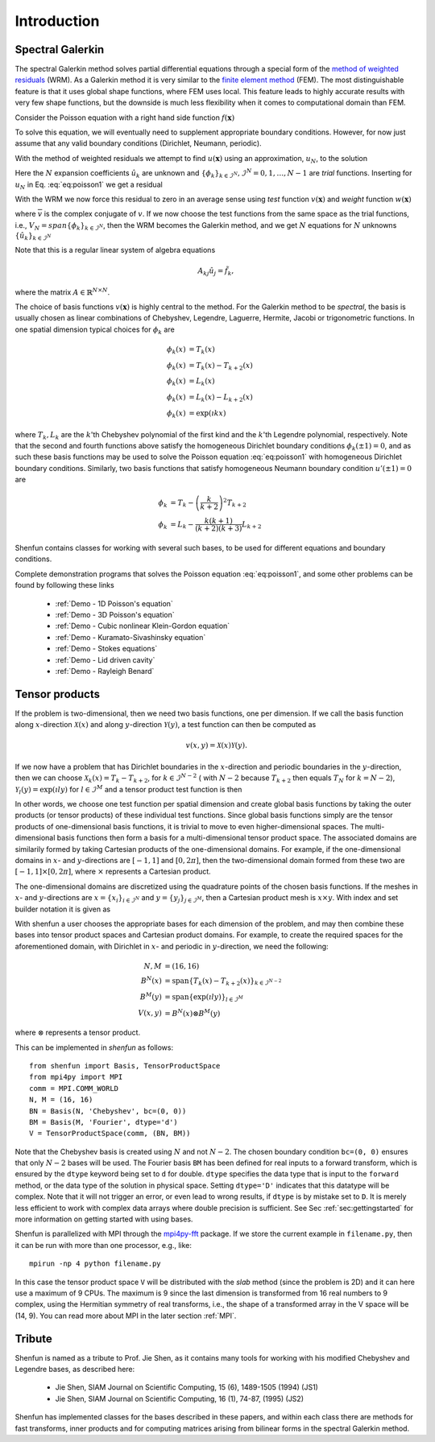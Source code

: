 Introduction
============

Spectral Galerkin
-----------------

The spectral Galerkin method solves partial differential equations through
a special form of the `method of weighted residuals <https://en.wikiversity.org/wiki/Introduction_to_finite_elements/Weighted_residual_methods>`_ (WRM). As a Galerkin method it
is very similar to the `finite element method <https://en.wikipedia.org/wiki/Finite_element_method>`_ (FEM). The most distinguishable
feature is that it uses global shape functions, where FEM uses local. This
feature leads to highly accurate results with very few shape functions, but
the downside is much less flexibility when it comes to computational
domain than FEM.

Consider the Poisson equation with a right hand side function :math:`f(\boldsymbol{x})`

.. math::
   :label: eq:poisson1

    -\nabla^2 u(\boldsymbol{x}) = f(\boldsymbol{x}) \quad \text{for } \, \boldsymbol{x} \in \Omega.

To solve this equation, we will eventually need to supplement
appropriate boundary conditions. However, for now just assume that any valid
boundary conditions (Dirichlet, Neumann, periodic).

With the method of weighted residuals we attempt to find :math:`u(\boldsymbol{x})`
using an approximation, :math:`u_N`, to the solution

.. math::
   :label: eq:mwr_u

    u(\boldsymbol{x}) \approx u_N(\boldsymbol{x}) = \sum_{k=0}^{N-1} \hat{u}_k \phi_k(\boldsymbol{x}).

Here the :math:`N` expansion coefficients :math:`\hat{u}_k` are unknown
and :math:`\{\phi_k\}_{k\in \mathcal{I}^N}, \mathcal{I}^N = 0, 1, \ldots, N-1` are
*trial* functions. Inserting for :math:`u_N` in Eq. :eq:`eq:poisson1` we get
a residual

.. math::
   :label: eq:residual

    R_N(\boldsymbol{x}) = \nabla^2 u_N(\boldsymbol{x}) + f(\boldsymbol{x}) \neq 0.

With the WRM we now force this residual to zero in an average sense using
*test* function :math:`v(\boldsymbol{x})` and *weight* function
:math:`w(\boldsymbol{x})`

.. math::
   :label: eq:wrm_test

    \left(R_N, v \right)_w := \int_{\Omega} R_N(\boldsymbol{x}) \, \overline{v}(\boldsymbol{x}) \, w(\boldsymbol{x}) d\boldsymbol{x} = 0,

where :math:`\overline{v}` is the complex conjugate of :math:`v`. If we
now choose the test functions from the same space as the trial functions,
i.e., :math:`V_N=span\{\phi_k\}_{k\in \mathcal{I}^N}`,
then the WRM becomes the Galerkin method, and we get :math:`N` equations for
:math:`N` unknowns :math:`\{\hat{u}_k\}_{k\in \mathcal{I}^N}`

.. math::
   :label: eq:galerkin

    \sum_{j\in \mathcal{I}^N} \underbrace{\left(-\nabla^2 \phi_j, \phi_k \right)_w}_{A_{kj}} \hat{u}_j = \left( f, \phi_k \right)_w, \text{ for } k \in \mathcal{I}^N.

Note that this is a regular linear system of algebra equations

.. math::

    A_{kj} \hat{u}_{j} = \tilde{f}_k,

where the matrix :math:`A \in \mathbb{R}^{N \times N}`.

The choice of basis functions :math:`v(\boldsymbol{x})` is highly central to the method.
For the Galerkin method to be *spectral*, the basis is usually chosen as linear
combinations of Chebyshev, Legendre, Laguerre, Hermite, Jacobi or trigonometric functions.
In one spatial dimension typical choices for :math:`\phi_k` are

.. math::

   \phi_k(x) &= T_k(x) \\
   \phi_k(x) &= T_k(x) - T_{k+2}(x) \\
   \phi_k(x) &= L_k(x) \\
   \phi_k(x) &= L_k(x) - L_{k+2}(x) \\
   \phi_k(x) &= \exp(\imath k x)

where :math:`T_k, L_k` are the :math:`k`'th Chebyshev polynomial of the first
kind and the :math:`k`'th Legendre polynomial, respectively. Note that the
second and fourth functions above satisfy the homogeneous Dirichlet boundary
conditions :math:`\phi_k(\pm 1) = 0`, and as such these basis functions may be
used to solve the Poisson equation :eq:`eq:poisson1` with homogeneous Dirichlet
boundary conditions. Similarly, two basis functions that satisfy homogeneous
Neumann boundary condition :math:`u'(\pm 1)=0` are

.. math::

    \phi_k &= T_k-\left(\frac{k}{k+2}\right)^2T_{k+2} \\
    \phi_k &= L_k-\frac{k(k+1)}{(k+2)(k+3)}L_{k+2}

Shenfun contains classes for working with several such bases, to be used for
different equations and boundary conditions.

Complete demonstration programs that solves the Poisson equation
:eq:`eq:poisson1`, and some other problems can be found by following these
links

    * :ref:`Demo - 1D Poisson's equation`
    * :ref:`Demo - 3D Poisson's equation`
    * :ref:`Demo - Cubic nonlinear Klein-Gordon equation`
    * :ref:`Demo - Kuramato-Sivashinsky equation`
    * :ref:`Demo - Stokes equations`
    * :ref:`Demo - Lid driven cavity`
    * :ref:`Demo - Rayleigh Benard`

Tensor products
---------------

If the problem is two-dimensional, then we need two basis functions, one per
dimension. If we call the basis function along :math:`x`-direction :math:`\mathcal{X}(x)`
and along :math:`y`-direction :math:`\mathcal{Y}(y)`, a test function can then be
computed as

.. math::

   v(x, y) = \mathcal{X}(x) \mathcal{Y}(y).

If we now have a problem that has Dirichlet boundaries in the :math:`x`-direction
and periodic boundaries in the :math:`y`-direction, then we can choose
:math:`\mathcal{X}_k(x) = T_k-T_{k+2}`, for :math:`k \in \mathcal{I}^{N-2}` (
with :math:`N-2` because :math:`T_{k+2}` then equals :math:`T_{N}` for :math:`k=N-2`),
:math:`\mathcal{Y}_l(y) = \exp(\imath l y)` for :math:`l \in \mathcal{I}^M`
and a tensor product test function is then

.. math::
   :label: eq:v2D

   v_{kl}(x, y) = (T_k(x) - T_{k+2}(x)) \exp(\imath l y), \text{ for } (k, l) \in \mathcal{I}^{N-2} \times \mathcal{I}^M.

In other words, we choose one test function per spatial dimension and create
global basis functions by taking the outer products (or tensor products) of these individual
test functions. Since global basis functions simply are the tensor products of
one-dimensional basis functions, it is trivial to move to even higher-dimensional spaces.
The multi-dimensional basis functions then form a basis for a multi-dimensional
tensor product space. The associated domains are similarily formed by taking
Cartesian products of the one-dimensional domains. For example, if the one-dimensional
domains in :math:`x`- and :math:`y`-directions are :math:`[-1, 1]` and :math:`[0, 2\pi]`, then
the two-dimensional domain formed from these two are :math:`[-1, 1] \times [0, 2\pi]`,
where :math:`\times` represents a Cartesian product.

The one-dimensional domains are discretized using the quadrature points of the
chosen basis functions. If the meshes in :math:`x`- and :math:`y`-directions are
:math:`x = \{x_i\}_{i\in \mathcal{I}^N}` and :math:`y = \{y_j\}_{j\in \mathcal{I}^M}`,
then a Cartesian product mesh is :math:`x \times y`. With index and set builder
notation it is given as

.. math::
    :label: eq:tensormesh

    x \times y = \left\{(x_i, y_j) \,|\, (i, j) \in \mathcal{I}^N \times \mathcal{I}^M\right\}.

With shenfun a user chooses the appropriate bases for each dimension of the
problem, and may then combine these bases into tensor product spaces and Cartesian
product domains. For
example, to create the required spaces for the aforementioned domain, with Dirichlet in
:math:`x`- and periodic in :math:`y`-direction, we need the following:

.. math::

    N, M &= (16, 16) \\
    B^N(x) &= \text{span}\{T_k(x)-T_{k+2}(x)\}_{k\in \mathcal{I}^{N-2}} \\
    B^M(y) &= \text{span}\{\exp(\imath l y)\}_{l\in \mathcal{I}^M} \\
    V(x, y) &= B^N(x) \otimes B^M(y)

where :math:`\otimes` represents a tensor product.

This can be implemented in `shenfun` as follows::

    from shenfun import Basis, TensorProductSpace
    from mpi4py import MPI
    comm = MPI.COMM_WORLD
    N, M = (16, 16)
    BN = Basis(N, 'Chebyshev', bc=(0, 0))
    BM = Basis(M, 'Fourier', dtype='d')
    V = TensorProductSpace(comm, (BN, BM))

Note that the Chebyshev basis is created using :math:`N` and not :math:`N-2`. The
chosen boundary condition ``bc=(0, 0)`` ensures that only :math:`N-2` bases will be used.
The Fourier basis ``BM`` has been defined for real inputs to a
forward transform, which is ensured by the ``dtype`` keyword being set to ``d``
for double. ``dtype``
specifies the data type that is input to the ``forward`` method, or the
data type of the solution in physical space. Setting
``dtype='D'`` indicates that this datatype will be complex. Note that it
will not trigger an error, or even lead to wrong results, if ``dtype`` is
by mistake set to ``D``. It is merely less efficient to work with complex data
arrays where double precision is sufficient. See Sec :ref:`sec:gettingstarted`
for more information on getting started with using bases.

Shenfun is parallelized with MPI through the `mpi4py-fft`_ package.
If we store the current example in ``filename.py``, then it can be run
with more than one processor, e.g., like::

    mpirun -np 4 python filename.py

In this case the tensor product space ``V`` will be distributed
with the *slab* method (since the problem is 2D) and it
can here use a maximum of 9 CPUs. The maximum is 9 since the last dimension is
transformed from 16 real numbers to 9 complex, using the Hermitian symmetry of
real transforms, i.e., the shape of a transformed array in the V space will be
(14, 9). You can read more about MPI in the later section :ref:`MPI`.

Tribute
-------

Shenfun is named as a tribute to Prof. Jie Shen, as it contains many
tools for working with his modified Chebyshev and Legendre bases, as
described here:

    * Jie Shen, SIAM Journal on Scientific Computing, 15 (6), 1489-1505 (1994) (JS1)
    * Jie Shen, SIAM Journal on Scientific Computing, 16 (1), 74-87, (1995) (JS2)

Shenfun has implemented classes for the bases described in these papers,
and within each class there are methods for fast transforms, inner
products and for computing matrices arising from bilinear forms in the
spectral Galerkin method.

.. _shenfun: https:/github.com/spectralDNS/shenfun
.. _mpi4py-fft: https://bitbucket.org/mpi4py/mpi4py-fft
.. _Demo for the nonlinear Klein-Gordon equation: https://rawgit.com/spectralDNS/shenfun/master/docs/src/KleinGordon/kleingordon_bootstrap.html
.. _Demo for the Kuramato-Sivashinsky equation: https://rawgit.com/spectralDNS/shenfun/master/docs/src/KuramatoSivashinsky/kuramatosivashinsky_bootstrap.html
.. _Demo for Poisson equation in 1D with inhomogeneous Dirichlet boundary conditions: https://rawgit.com/spectralDNS/shenfun/master/docs/src/Poisson/poisson_bootstrap.html
.. _Demo for Poisson equation in 3D with Dirichlet in one and periodicity in remaining two dimensions: https://rawgit.com/spectralDNS/shenfun/master/docs/src/Poisson3D/poisson3d_bootstrap.html
.. _Shenfun paper: https://rawgit.com/spectralDNS/shenfun/master/docs/shenfun_bootstrap.html

